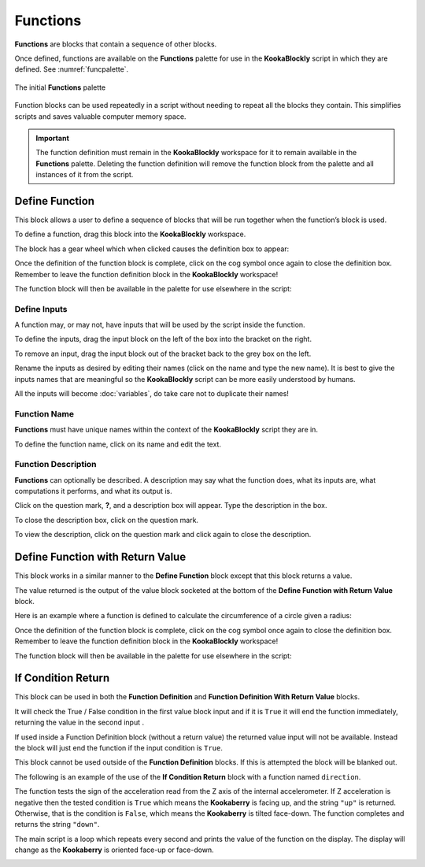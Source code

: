 ---------
Functions
---------

**Functions** are blocks that contain a sequence of other blocks.  

Once defined, functions are available on the **Functions** palette for use in the **KookaBlockly** script in which they are defined.
See :numref:`funcpalette`.


.. _funcpalette:
.. figure:: images/functions-palette.png
   :width: 400
   :align: center
   
   The initial **Functions** palette

Function blocks can be used repeatedly in a script without needing to repeat all the blocks they contain.
This simplifies scripts and saves valuable computer memory space.


.. important:: 

    The function definition must remain in the **KookaBlockly** workspace for it to remain available in the **Functions** palette.
    Deleting the function definition will remove the function block from the palette and all instances of it from the script.


Define Function
---------------

This block allows a user to define a sequence of blocks that will be run together when 
the function’s block is used.  

To define a function, drag this block into the **KookaBlockly** workspace.

The block has a gear wheel which when clicked causes the definition box to appear:

.. image:: images/functions-definition.png
   :height: 200
   :align: center


Once the definition of the function block is complete, click on the cog symbol once again to close the definition box.  
Remember to leave the function definition block in the **KookaBlockly** workspace!

The function block will then be available in the palette for use elsewhere in the script:

.. image:: images/functions-definition-paletted-block.png
   :height: 160
   :align: center


Define Inputs
~~~~~~~~~~~~~

A function may, or may not, have inputs that will be used by the script inside the function.  

To define the inputs, drag the input block on the left of the box into the bracket on the right.

To remove an input, drag the input block out of the bracket back to the grey box on the left.

Rename the inputs as desired by editing their names (click on the name and type the new name).  
It is best to give the inputs names that are meaningful so the **KookaBlockly** script can be more easily understood by humans.

All the inputs will become :doc:`variables`, do take care not to duplicate their names!


.. image:: images/functions-definition-input-x.png
   :height: 200
   :align: center



.. image:: images/functions-definition-input-y.png
   :height: 200
   :align: center


Function Name
~~~~~~~~~~~~~

**Functions** must have unique names within the context of the **KookaBlockly** script they are in.

To define the function name, click on its name and edit the text.


.. image:: images/functions-definition-name.png
   :height: 200
   :align: center


Function Description
~~~~~~~~~~~~~~~~~~~~

**Functions** can optionally be described.  
A description may say what the function does, what its inputs are, what computations it performs, and what its output is.

Click on the question mark, **?**, and a description box will appear.  Type the description in the box.

To close the description box, click on the question mark.

To view the description, click on the question mark and click again to close the description.

.. image:: images/functions-definition-description.png
   :height: 200
   :align: center



Define Function with Return Value
---------------------------------

This block works in a similar manner to the **Define Function** block except that this block 
returns a value.  

The value returned is the output of the value block socketed at the bottom of the **Define Function with Return Value** block.  

Here is an example where a function is defined to calculate the circumference of a circle given a radius:

.. image:: images/functions-definition-return.png
   :height: 200
   :align: center


Once the definition of the function block is complete, click on the cog symbol once again to close the definition box.  
Remember to leave the function definition block in the **KookaBlockly** workspace!

The function block will then be available in the palette for use elsewhere in the script:

 
.. image:: images/functions-definition-return-paletted-block.png
   :height: 120
   :align: center


If Condition Return
-------------------

This block can be used in both the **Function Definition** and **Function Definition With Return Value** blocks.  

It will check the True / False condition in the first value block input and if it is ``True`` it will 
end the function immediately, returning the value in the second input . 

.. image:: images/functions-return-conditional.png
   :height: 80
   :align: center



If used inside a Function Definition block (without a return value) the returned value input  will not be available.  
Instead the block will just end the function if the input condition is ``True``.

This block cannot be used outside of the **Function Definition** blocks.  If this is attempted the block will be blanked out.

.. image:: images/functions-return-conditional-warning.png
   :height: 120
   :align: center


The following is an example of the use of the **If Condition Return** block with a function named ``direction``.

The function tests the sign of the acceleration read from the Z axis of the internal accelerometer.  
If Z acceleration is negative then the tested condition is ``True`` which means the **Kookaberry** is facing up, and the string ``"up"`` is returned.
Otherwise, that is the condition is ``False``, which means the **Kookaberry** is tilted face-down. The function completes and returns the string ``"down"``.

The main script is a loop which repeats every second and prints the value of the function on the display.  
The display will change as the **Kookaberry** is oriented face-up or face-down.


.. image:: images/functions-return-conditional-example.png
   :height: 400
   :align: center









 
